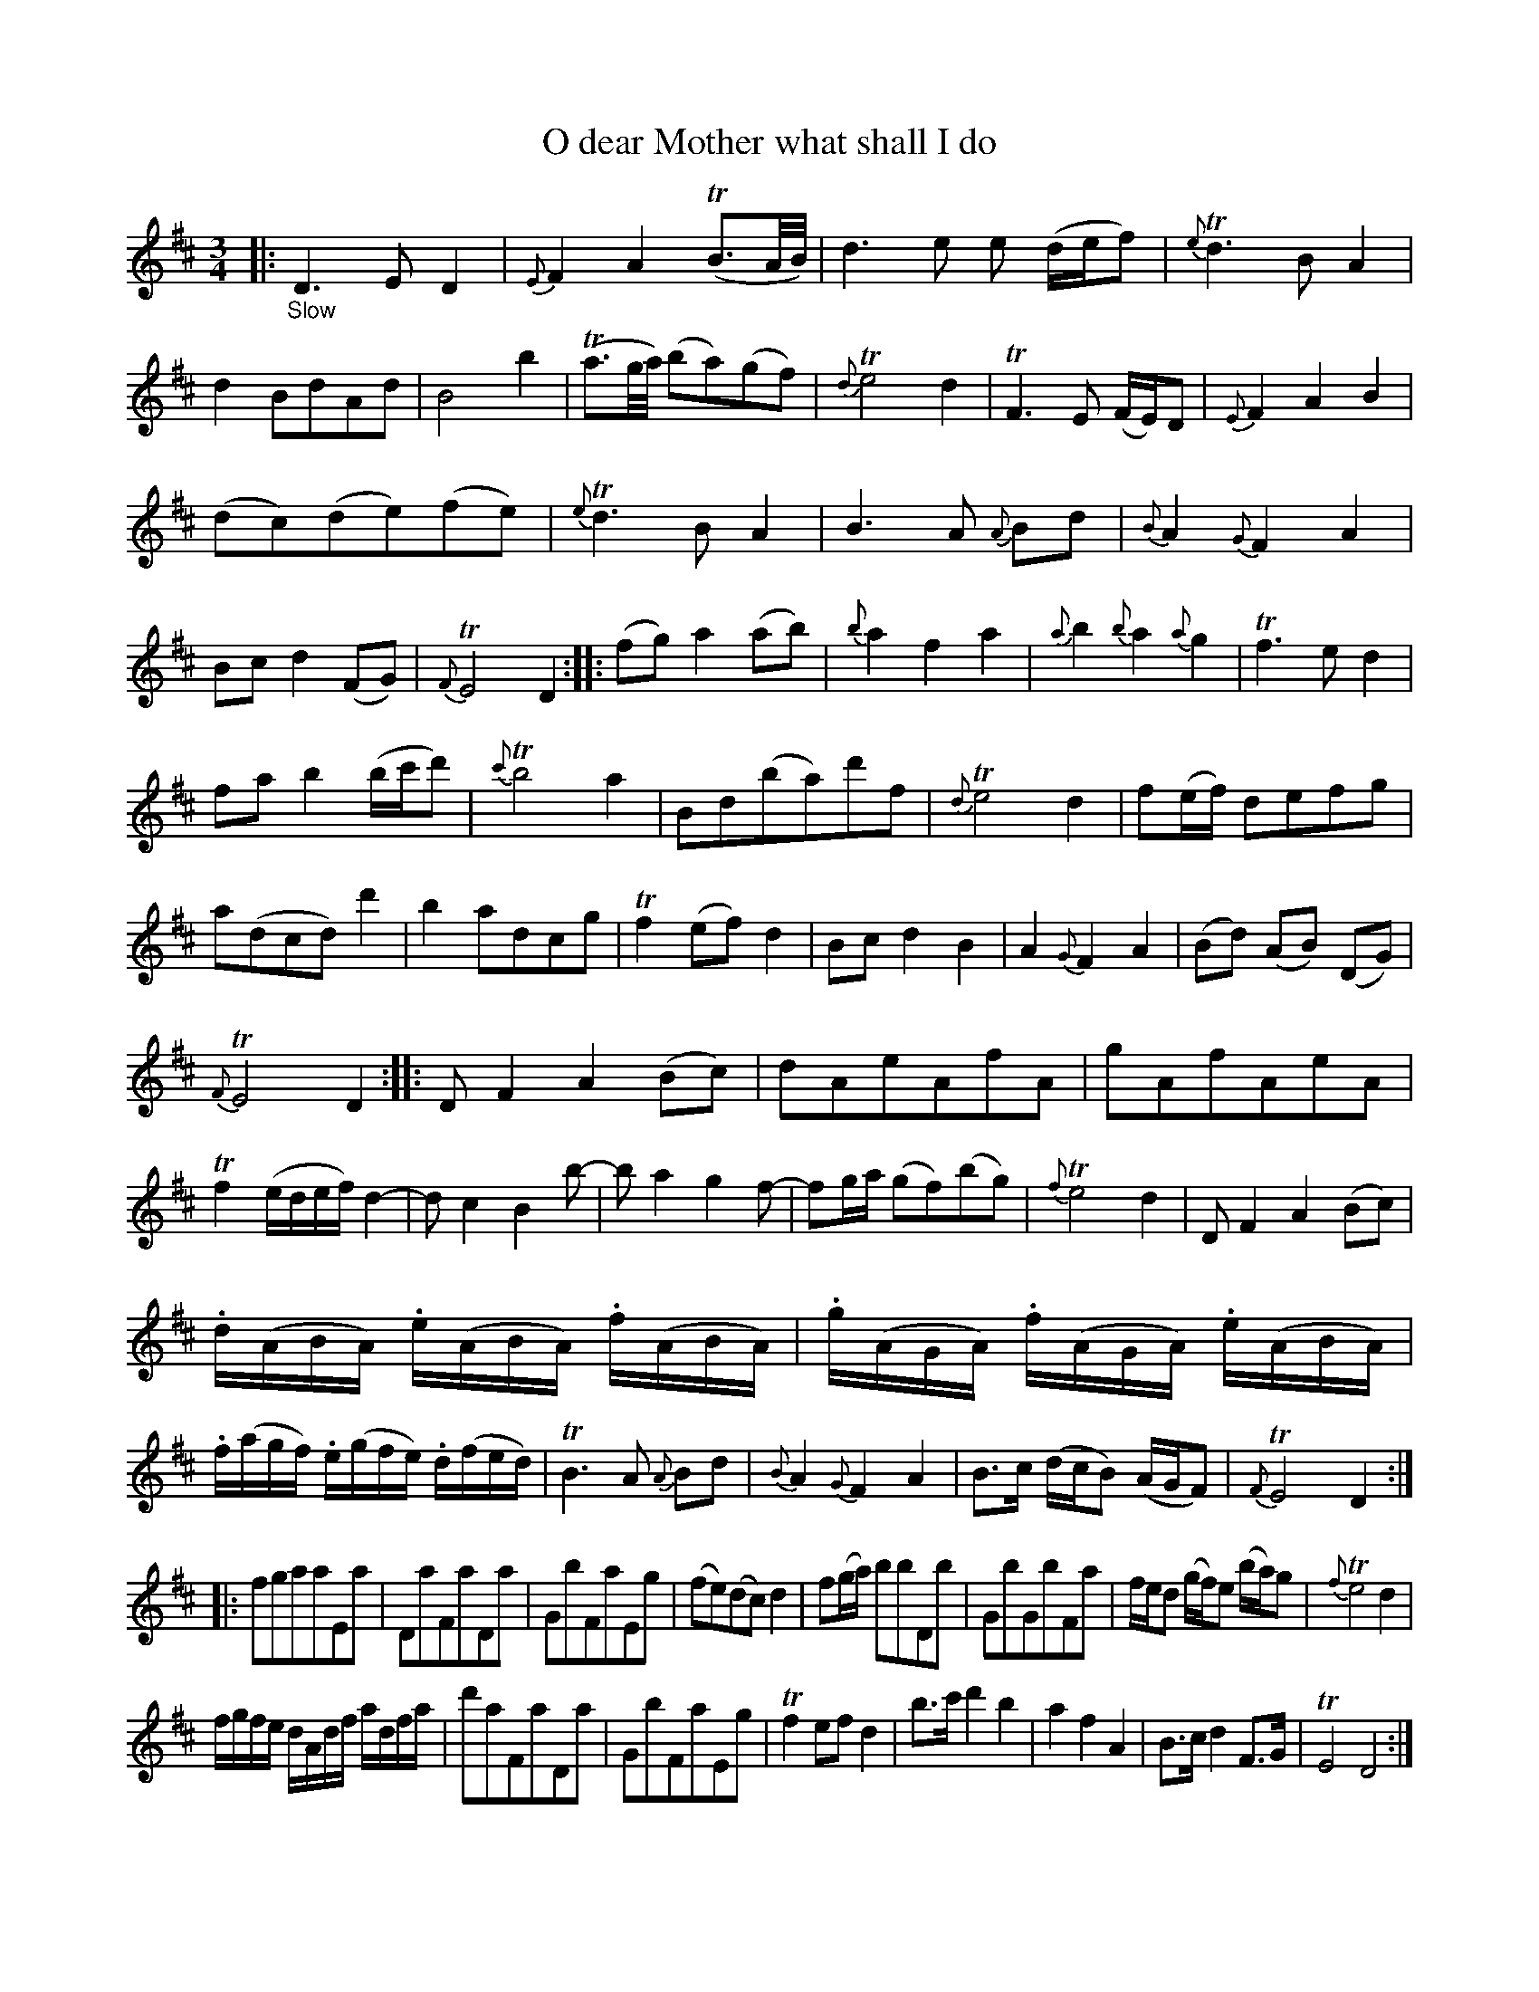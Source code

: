 X: 13101
T: O dear Mother what shall I do
%R: air, waltz, minuet | jig
B: James Oswald "The Caledonian Pocket Companion" v.1 b.3 p.10 (and top staff of p.11)
S: https://ia800501.us.archive.org/18/items/caledonianpocket01rugg/caledonianpocket01rugg_bw.pdf
Z: 2020 John Chambers <jc:trillian.mit.edu>
M: 3/4
L: 1/8
K: D
%%slurgraces 1
%%graceslurs 1
|: "_Slow"\
D3 E D2 | {E}F2 A2 (TB3/A//B//) | d3e e (d/e/f) | {e}Td3 B A2 |\
d2 BdAd | B4 b2 | (Ta3/g//a//) (ba)(gf) | {d}Te4 d2 |\
TF3E (F/E/)D | {E}F2 A2 B2 |
(dc)(de)(fe) | {e}Td3 B A2 |\
B3 A {A}Bd | {B}A2 {G}F2 A2 | Bc d2 (FG) | {F}TE4 D2 ::\
(fg) a2 (ab) | {b}a2 f2 a2 | {a}b2 {b}a2 {a}g2 | Tf3 e d2 |
fa b2 (b/c'/d') | {c'}Tb4 a2 | Bd(ba)d'f | {d}Te4 d2 |\
f(e/f/) defg | a(dcd) d'2 | b2 adcg | Tf2 (ef) d2 |\
Bc d2 B2 | A2 {G}F2 A2 | (Bd) (AB) (DG) |
{F}TE4 D2 ::\
D F2 A2 (Bc) | dAeAfA | gAfAeA | Tf2 (e/d/e/f/) d2- |\
d c2 B2 b- | b a2 g2 f- | fg/a/ (gf)(bg) | {f}Te4 d2 |\
D F2 A2 (Bc) |
.d/(A/B/A/) .e/(A/B/A/) .f/(A/B/A/) | .g/(A/G/A/) .f/(A/G/A/) .e/(A/B/A/) | .f/(a/g/f/) .e/(g/f/e/) .d/(f/e/d/) |\
TB3 A {A}Bd | {B}A2 {G}F2 A2 | B>c (d/c/B) (A/G/F) | {F}TE4 D2 :|
|:\
fgaaEa | DaFaDa | GbFaEg | (fe)(dc)d2 |\
f(g/a/) bbDb | GbGbFa | f/e/d (g/f/)e (b/a/)g | {f}Te4 d2 |
f/g/f/e/ d/A/d/f/ a/d/f/a/ | d'aFaDa | GbFaEg | Tf2 ef d2 |\
b>c' d'2 b2 | a2 f2 A2 | B>c d2 F>G | TE4 D4 :|
P: Giga
[M:6/8]|: "_Brisk"\
D2D FAB | def d2A | (dB)B B2a | baf Te2d |\
D2D FAB | def d2A | B3 AFA (B/c/d)F TE2D :|
|:\
(f/g/a)a a2d | baf Te2d | fbb b2d' | baf Te2d |\
(f/g/a)d afd | baf efd | TB3 AFA | (B/c/d)F TE2D :|
